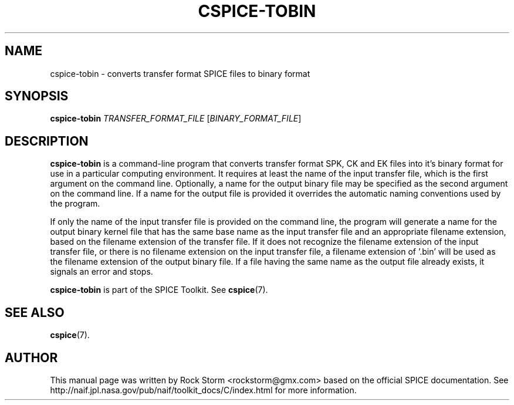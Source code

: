 .\"                                      Hey, EMACS: -*- nroff -*-
.\" (C) Copyright 2016 Rock Storm <rockstorm@gmx.com>,
.\"
.TH CSPICE-TOBIN 1
.SH NAME
cspice-tobin \- converts transfer format SPICE files to binary format

.SH SYNOPSIS
\fBcspice-tobin\fR \fITRANSFER_FORMAT_FILE\fR [\fIBINARY_FORMAT_FILE\fR]

.SH DESCRIPTION
.B cspice-tobin
is a command-line program that converts transfer format SPK, CK and EK files into it's binary format for use in a particular computing environment. It requires at least the name of the input transfer file, which is the first argument on the command line. Optionally, a name for the output binary file may be specified as the second argument on the command line. If a name for the output file is provided it overrides the automatic naming conventions used by the program.
.PP
If only the name of the input transfer file is provided on the command line, the program will generate a name for the output binary kernel file that has the same base name as the input transfer file and an appropriate filename extension, based on the filename extension of the transfer file. If it does not recognize the filename extension of the input transfer file, or there is no filename extension on the input transfer file, a filename extension of '.bin' will be used as the filename extension of the output binary file. If a file having the same name as the output file already exists, it signals an error and stops.
.PP
.B cspice-tobin
is part of the SPICE Toolkit. See
.BR cspice (7).

.SH SEE ALSO
.BR cspice (7).

.SH AUTHOR
This manual page was written by Rock Storm <rockstorm@gmx.com> based on the official SPICE documentation. See http://naif.jpl.nasa.gov/pub/naif/toolkit_docs/C/index.html for more information.
